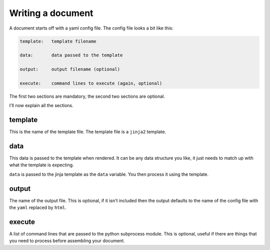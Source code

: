 

Writing a document
------------------

A document starts off with a yaml config file.
The config file looks a bit like this:

.. code-block:: yaml

    template:   template filename

    data:       data passed to the template

    output:     output filename (optional)

    execute:    command lines to execute (again, optional)

The first two sections are mandatory,
the second two sections are optional.

I'll now explain all the sections.

template
________

This is the name of the template file.
The template file is a ``jinja2`` template.

data
____

This data is passed to the template when rendered.
It can be any data structure you like,
it just needs to match up with what the template is expecting.

``data`` is passed to the jinja template as the ``data`` variable.
You then process it using the template.

output
______

The name of the output file.
This is optional, 
if it isn't included then the output defaults to the name of the config file with the ``yaml`` replaced by ``html``.

execute
_______

A list of command lines that are passed to the python subprocess module.
This is optional, 
useful if there are things that you need to process before assembling your document.

